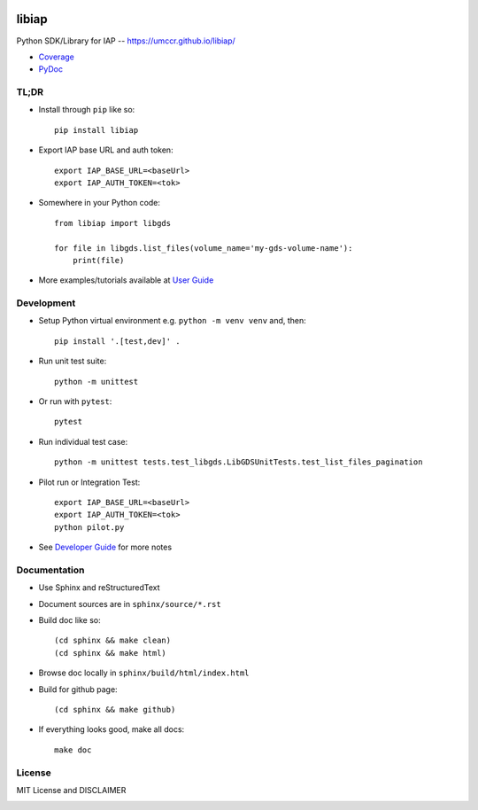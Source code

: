 .. image:: https://github.com/umccr/libiap/workflows/Pull%20Request%20Build/badge.svg
    :target: https://github.com/umccr/libiap/actions
    :alt: PR Build Status Badge

libiap
======

Python SDK/Library for IAP -- https://umccr.github.io/libiap/

* `Coverage <coverage>`_
* `PyDoc <libiap>`_

TL;DR
-----

- Install through ``pip`` like so::

    pip install libiap

- Export IAP base URL and auth token::

    export IAP_BASE_URL=<baseUrl>
    export IAP_AUTH_TOKEN=<tok>

- Somewhere in your Python code::

    from libiap import libgds

    for file in libgds.list_files(volume_name='my-gds-volume-name'):
        print(file)

- More examples/tutorials available at `User Guide <user>`_

Development
-----------

- Setup Python virtual environment e.g. ``python -m venv venv`` and, then::

    pip install '.[test,dev]' .


- Run unit test suite::

    python -m unittest

- Or run with ``pytest``::

    pytest

- Run individual test case::

    python -m unittest tests.test_libgds.LibGDSUnitTests.test_list_files_pagination

- Pilot run or Integration Test::

    export IAP_BASE_URL=<baseUrl>
    export IAP_AUTH_TOKEN=<tok>
    python pilot.py

- See `Developer Guide <developer>`_ for more notes

Documentation
-------------

- Use Sphinx and reStructuredText

- Document sources are in ``sphinx/source/*.rst``

- Build doc like so::

    (cd sphinx && make clean)
    (cd sphinx && make html)

- Browse doc locally in ``sphinx/build/html/index.html``

- Build for github page::

    (cd sphinx && make github)

- If everything looks good, make all docs::

    make doc

License
-------

MIT License and DISCLAIMER

.. image:: https://img.shields.io/badge/License-MIT-yellow.svg
    :target: https://opensource.org/licenses/MIT
    :alt: MIT License
